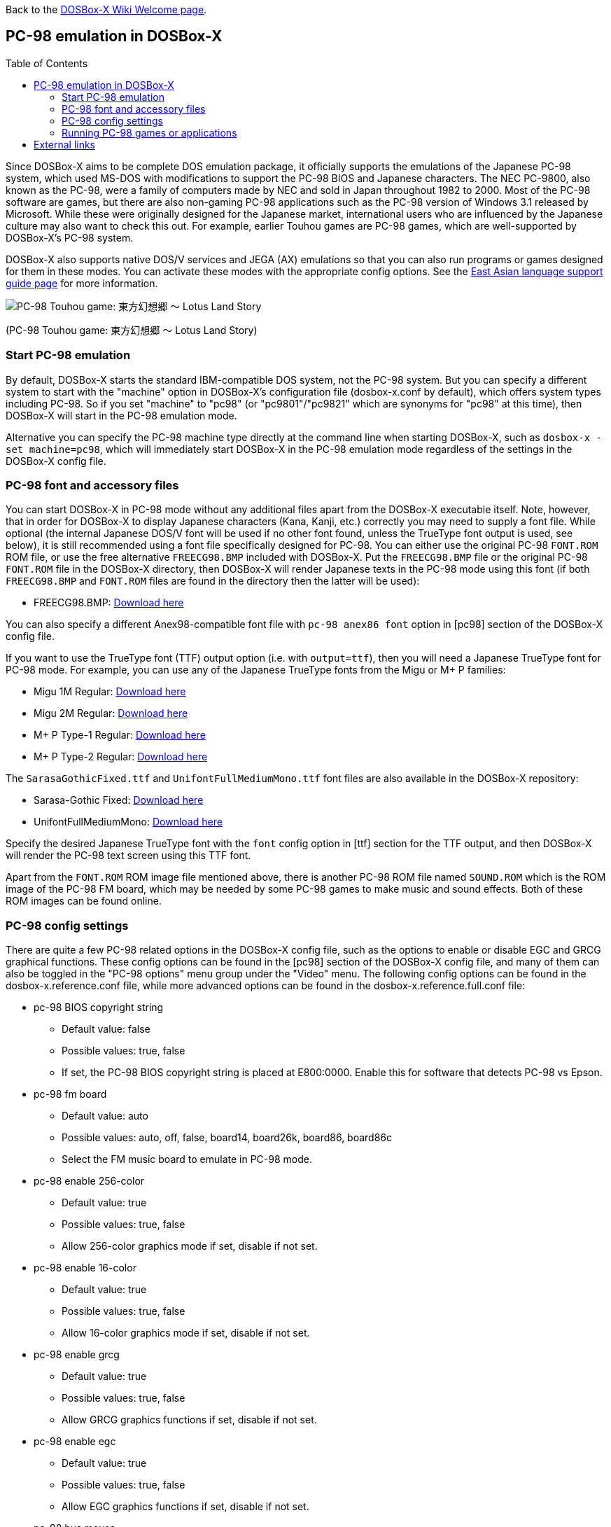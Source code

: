 :toc: macro

ifdef::env-github[:suffixappend:]
ifndef::env-github[:suffixappend:]

Back to the link:Home{suffixappend}[DOSBox-X Wiki Welcome page].

== PC-98 emulation in DOSBox-X

toc::[]

Since DOSBox-X aims to be complete DOS emulation package, it officially supports the emulations of the Japanese PC-98 system, which used MS-DOS with modifications to support the PC-98 BIOS and Japanese characters. The NEC PC-9800, also known as the PC-98, were a family of computers made by NEC and sold in Japan throughout 1982 to 2000. Most of the PC-98 software are games, but there are also non-gaming PC-98 applications such as the PC-98 version of Windows 3.1 released by Microsoft. While these were originally designed for the Japanese market, international users who are influenced by the Japanese culture may also want to check this out. For example, earlier Touhou games are PC-98 games, which are well-supported by DOSBox-X's PC-98 system.

DOSBox-X also supports native DOS/V services and JEGA (AX) emulations so that you can also run programs or games designed for them in these modes. You can activate these modes with the appropriate config options. See the link:Guide%3AEast-Asian-language-support-in-DOSBox‐X{suffixappend}[East Asian language support guide page] for more information.

image::https://upload.wikimedia.org/wikipedia/zh/3/35/Th04cover.jpg[PC-98 Touhou game: 東方幻想郷 〜 Lotus Land Story]

(PC-98 Touhou game: 東方幻想郷 〜 Lotus Land Story)

=== Start PC-98 emulation

By default, DOSBox-X starts the standard IBM-compatible DOS system, not the PC-98 system. But you can specify a different system to start with the "machine" option in DOSBox-X's configuration file (dosbox-x.conf by default), which offers system types including PC-98. So if you set "machine" to "pc98" (or "pc9801"/"pc9821" which are synonyms for "pc98" at this time), then DOSBox-X will start in the PC-98 emulation mode.

Alternative you can specify the PC-98 machine type directly at the command line when starting DOSBox-X, such as ``dosbox-x -set machine=pc98``, which will immediately start DOSBox-X in the PC-98 emulation mode regardless of the settings in the DOSBox-X config file.

=== PC-98 font and accessory files

You can start DOSBox-X in PC-98 mode without any additional files apart from the DOSBox-X executable itself. Note, however, that in order for DOSBox-X to display Japanese characters (Kana, Kanji, etc.) correctly you may need to supply a font file. While optional (the internal Japanese DOS/V font will be used if no other font found, unless the TrueType font output is used, see below), it is still recommended using a font file specifically designed for PC-98. You can either use the original PC-98 ``FONT.ROM`` ROM file, or use the free alternative ``FREECG98.BMP`` included with DOSBox-X. Put the ``FREECG98.BMP`` file or the original PC-98 ``FONT.ROM`` file in the DOSBox-X directory, then DOSBox-X will render Japanese texts in the PC-98 mode using this font (if both ``FREECG98.BMP`` and ``FONT.ROM`` files are found in the directory then the latter will be used):

* FREECG98.BMP: https://github.com/joncampbell123/dosbox-x/blob/master/contrib/fonts/FREECG98.BMP?raw=true[Download here]

You can also specify a different Anex98-compatible font file with ``pc-98 anex86 font`` option in [pc98] section of the DOSBox-X config file.

If you want to use the TrueType font (TTF) output option (i.e. with ``output=ttf``), then you will need a Japanese TrueType font for PC-98 mode. For example, you can use any of the Japanese TrueType fonts from the Migu or M+ P families:

* Migu 1M Regular: https://github.com/chrissimpkins/codeface/blob/master/cjk-fonts/migu1m/migu-1m-regular.ttf?raw=true[Download here]

* Migu 2M Regular: https://github.com/chrissimpkins/codeface/blob/master/cjk-fonts/migu2m/migu-2m-regular.ttf?raw=true[Download here]

* M+ P Type-1 Regular: https://github.com/chrissimpkins/codeface/blob/master/cjk-fonts/mplus1m/mplus-1m-regular.ttf?raw=true[Download here]

* M+ P Type-2 Regular: https://github.com/chrissimpkins/codeface/blob/master/cjk-fonts/mplus2m/mplus-2m-regular.ttf?raw=true[Download here]

The ``SarasaGothicFixed.ttf`` and ``UnifontFullMediumMono.ttf`` font files are also available in the DOSBox-X repository:

* Sarasa-Gothic Fixed: https://github.com/joncampbell123/dosbox-x/blob/master/contrib/fonts/SarasaGothicFixed.ttf?raw=true[Download here]

* UnifontFullMediumMono: https://github.com/joncampbell123/dosbox-x/blob/master/contrib/fonts/UnifontFullMediumMono.ttf?raw=true[Download here]

Specify the desired Japanese TrueType font with the ``font`` config option in [ttf] section for the TTF output, and then DOSBox-X will render the PC-98 text screen using this TTF font.

Apart from the ``FONT.ROM`` ROM image file mentioned above, there is another PC-98 ROM file named ``SOUND.ROM`` which is the ROM image of the PC-98 FM board, which may be needed by some PC-98 games to make music and sound effects. Both of these ROM images can be found online.

=== PC-98 config settings

There are quite a few PC-98 related options in the DOSBox-X config file, such as the options to enable or disable EGC and GRCG graphical functions. These config options can be found in the [pc98] section of the DOSBox-X config file, and many of them can also be toggled in the "PC-98 options" menu group under the "Video" menu. The following config options can be found in the dosbox-x.reference.conf file, while more advanced options can be found in the dosbox-x.reference.full.conf file:

** pc-98 BIOS copyright string
* Default value: false
* Possible values: true, false
* If set, the PC-98 BIOS copyright string is placed at E800:0000. Enable this for software that detects PC-98 vs Epson.

** pc-98 fm board
* Default value: auto
* Possible values: auto, off, false, board14, board26k, board86, board86c
* Select the FM music board to emulate in PC-98 mode.

** pc-98 enable 256-color
* Default value: true
* Possible values: true, false
* Allow 256-color graphics mode if set, disable if not set.

** pc-98 enable 16-color
* Default value: true
* Possible values: true, false
* Allow 16-color graphics mode if set, disable if not set.

** pc-98 enable grcg
* Default value: true
* Possible values: true, false
* Allow GRCG graphics functions if set, disable if not set.

** pc-98 enable egc
* Default value: true
* Possible values: true, false
* Allow EGC graphics functions if set, disable if not set.

** pc-98 bus mouse
* Default value: true
* Possible values: true, false
* Enable PC-98 bus mouse emulation. Disabling this option does not disable INT 33h emulation.

** pc-98 force ibm keyboard layout
* Default value: auto
* Possible values: true, false, auto
* Force to use a default keyboard layout like IBM US-English for PC-98 emulation. Works with PC-98 software using BIOS for keyboard.

** pc-98 try font rom
* Default value: true
* Possible values: true, false
* If enabled, DOSBox-X will first try to load FONT.ROM as generated by T98Tools for PC-98 emulation.

** pc-98 anex86 font
* Default value:
* Specify an Anex86 compatible font to load as supported by the Anex86 emulator for PC-98 emulation. By default, DOSBox-X tries to load ANEX86.BMP followed by FREECG98.BMP after trying to load FONT.ROM. If you specify a font here then it will be tried first, perhaps before FONT.ROM (see previous option).

You may not need to change most config options for PC-98 mode, although you may want to take a look at the last one ``pc-98 anex86 font`` if you want to specify a different font for PC-98, and/or ``pc-98 force ibm keyboard layout`` if you are not a Japanese user. DOSBox-X will decide whether to use the Japanese keyboard layout or the U.S. keyboard layout for the PC-98 emulation based on its detection of user's keyboard layout by default, but for earlier versions DOSBox-X always defaulted to the Japanese keyboard layout since PC-98 system was originally designed for the Japanese market, and users outside Japan who want to use the PC-98 system may want to change the setting to the default U.S. keyboard layout instead, which can be done by setting ``pc-98 force ibm keyboard layout`` to ``true``, or it may be enabled via the ``Use US keyboard layout`` menu option in the "PC-98 options" menu group. With this enabled you will be able to use DOSBox-X's PC-98 system more easily with the standard U.S. keyboard layout.

=== Running PC-98 games or applications

Once you are in DOSBox-X's PC-98 system, you can start preparing for playing PC-98 games or running PC-98 applications. First you need to mount a drive for use with PC-98 games or applications. The drive can be mounted either from a drive or directory in the host system, or from a disk image. In general mounting drives in PC-98 mode follows the same procedures as in DOSBox-X's standard mode, although disk images for PC-98 systems may come with HDI or FDD formats rather than the IMG format which is typically seen in a standard system. In any case you can mount the drives with either MOUNT or IMGMOUNT command as usual, or it can be done from the "Drive" menu.

An example of using MOUNT command:

[source, console]
....
MOUNT C C:\PC98
....

An example of using IMGMOUNT command:

[source, console]
....
IMGMOUNT C D:\PC98.HDI
....

Once a drive is mounted, you can enter the drive directory and start the desired game or application, or boot from the drive in the case of bootable disk images. The actual steps are also similar to how they are done in DOSBox-X's standard system. For example, you can install and run the PC-98 version of Windows 3.1 in DOSBox-X's PC-98 system the same way as you install and run the standard version of Windows 3.1 in DOSBox-X's default machine type.

==== Example: Touhou games in DOSBox-X

image::https://upload.wikimedia.org/wikipedia/zh/4/46/Mystic_Square.png[The 5th Touhou game: 東方怪綺談 〜 Mystic Square]

(The 5th Touhou game: 東方怪綺談 〜 Mystic Square)

The Touhou games are a series of bullet shooting games that are especially famous in the Doujin world. The first five games were targeted for PC-98, so you can actually run them in DOSBox-X's PC-98 mode.

Assuming you have the HDI images for any of these Touhou games, you can mount them as the C drive and then either start the game directly or boot from the drive. For example:

[source, console]
....
IMGMOUNT C TOUHOU1.HDI
C:
GAME
....

Or boot from the drive:

[source, console]
....
IMGMOUNT C TOUHOU1.HDI
BOOT C:
....

== External links
Some external links with useful information:

* link:https://en.wikipedia.org/wiki/PC-9800_series[Wikipedia: PC-9800 series]
* link:https://en.wikipedia.org/wiki/Touhou_Project#PC-98_games[Wikipedia: Touhou Project - PC-98 games]
